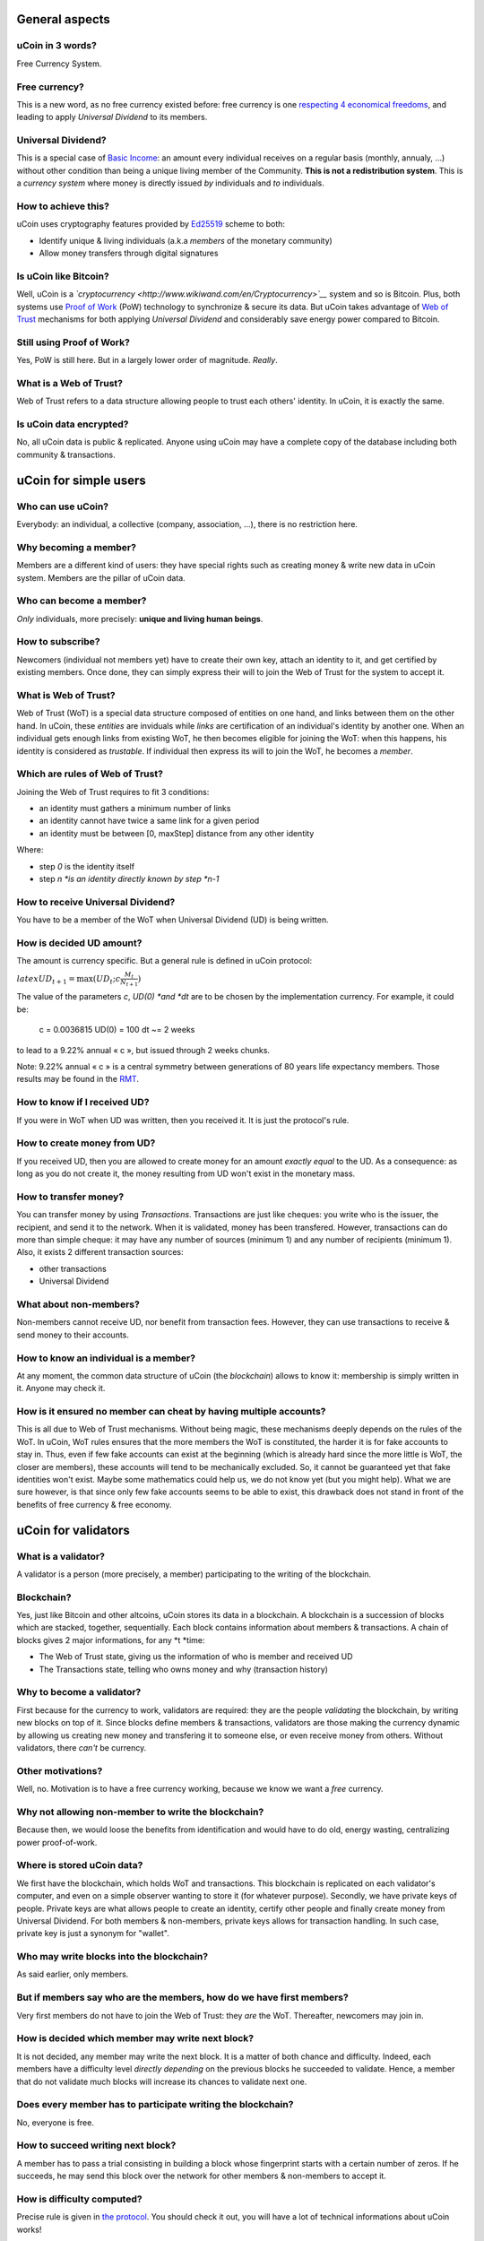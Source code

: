 General aspects
---------------

uCoin in 3 words?
~~~~~~~~~~~~~~~~~

Free Currency System.

Free currency?
~~~~~~~~~~~~~~

This is a new word, as no free currency existed before: free currency is
one `respecting 4 economical
freedoms <http://ucoin.io/theoretical/#a-free-economy>`__, and leading
to apply *Universal Dividend* to its members.

Universal Dividend?
~~~~~~~~~~~~~~~~~~~

This is a special case of `Basic
Income <http://www.wikiwand.com/en/Basic_income>`__: an amount every
individual receives on a regular basis (monthly, annualy, ...) without
other condition than being a unique living member of the Community.
**This is not a redistribution system**. This is a *currency system*
where money is directly issued *by* individuals and *to* individuals.

How to achieve this?
~~~~~~~~~~~~~~~~~~~~

uCoin uses cryptography features provided by
`Ed25519 <http://www.wikiwand.com/en/EdDSA>`__ scheme to both:

-  Identify unique & living individuals (a.k.a *members* of the monetary
   community)
-  Allow money transfers through digital signatures

Is uCoin like Bitcoin?
~~~~~~~~~~~~~~~~~~~~~~

Well, uCoin is a
*`cryptocurrency <http://www.wikiwand.com/en/Cryptocurrency>`__* system
and so is Bitcoin. Plus, both systems use `Proof of
Work <http://ucoin.io/faq/#http://en.wikipedia.org/wiki/Proof-of-work_system>`__
(PoW) technology to synchronize & secure its data. But uCoin takes
advantage of `Web of Trust <http://www.wikiwand.com/en/Web_of_trust>`__
mechanisms for both applying *Universal Dividend* and considerably save
energy power compared to Bitcoin.

Still using Proof of Work?
~~~~~~~~~~~~~~~~~~~~~~~~~~

Yes, PoW is still here. But in a largely lower order of magnitude.
*Really*.

What is a Web of Trust?
~~~~~~~~~~~~~~~~~~~~~~~

Web of Trust refers to a data structure allowing people to trust each
others' identity. In uCoin, it is exactly the same.

Is uCoin data encrypted?
~~~~~~~~~~~~~~~~~~~~~~~~

No, all uCoin data is public & replicated. Anyone using uCoin may have a
complete copy of the database including both community & transactions.

uCoin for simple users
----------------------

Who can use uCoin?
~~~~~~~~~~~~~~~~~~

Everybody: an individual, a collective (company, association, ...),
there is no restriction here.

Why becoming a member?
~~~~~~~~~~~~~~~~~~~~~~

Members are a different kind of users: they have special rights such as
creating money & write new data in uCoin system. Members are the pillar
of uCoin data.

Who can become a member?
~~~~~~~~~~~~~~~~~~~~~~~~

*Only* individuals, more precisely: **unique and living human beings**.

How to subscribe?
~~~~~~~~~~~~~~~~~

Newcomers (individual not members yet) have to create their own key,
attach an identity to it, and get certified by existing members. Once
done, they can simply express their will to join the Web of Trust for
the system to accept it.

What is Web of Trust?
~~~~~~~~~~~~~~~~~~~~~

Web of Trust (WoT) is a special data structure composed of entities on
one hand, and links between them on the other hand. In uCoin, these
*entities* are inviduals while *links* are certification of an
individual's identity by another one. When an individual gets enough
links from existing WoT, he then becomes eligible for joining the WoT:
when this happens, his identity is considered as *trustable*. If
individual then express its will to join the WoT, he becomes a *member*.

Which are rules of Web of Trust?
~~~~~~~~~~~~~~~~~~~~~~~~~~~~~~~~

Joining the Web of Trust requires to fit 3 conditions:

-  an identity must gathers a minimum number of links
-  an identity cannot have twice a same link for a given period
-  an identity must be between [0, maxStep] distance from any other
   identity

Where:

-  step *0* is the identity itself
-  step *n *\ is an identity directly known by step \ *n-1*

How to receive Universal Dividend?
~~~~~~~~~~~~~~~~~~~~~~~~~~~~~~~~~~

You have to be a member of the WoT when Universal Dividend (UD) is being
written.

How is decided UD amount?
~~~~~~~~~~~~~~~~~~~~~~~~~

The amount is currency specific. But a general rule is defined in uCoin
protocol:

:math:`latex UD_{t+1} = \max{(UD_t ; c \frac{M_t}{N_{t+1}} )}`

The value of the parameters \ *c*, \ *UD(0) *\ and \ *dt* are to be
chosen by the implementation currency. For example, it could be:

    c = 0.0036815 UD(0) = 100 dt ~= 2 weeks

to lead to a 9.22% annual « c », but issued through 2 weeks chunks.

.. raw:: html

   <div class="ui info message">

Note: 9.22% annual « c » is a central symmetry between generations of 80
years life expectancy members. Those results may be found in the
`RMT <http://wiki.creationmonetaire.info/images/f/f8/TRM_2_718_b.pdf>`__.

.. raw:: html

   </div>

How to know if I received UD?
~~~~~~~~~~~~~~~~~~~~~~~~~~~~~

If you were in WoT when UD was written, then you received it. It is just
the protocol's rule.

How to create money from UD?
~~~~~~~~~~~~~~~~~~~~~~~~~~~~

If you received UD, then you are allowed to create money for an amount
*exactly equal* to the UD. As a consequence: as long as you do not
create it, the money resulting from UD won't exist in the monetary mass.

How to transfer money?
~~~~~~~~~~~~~~~~~~~~~~

You can transfer money by using *Transactions*. Transactions are just
like cheques: you write who is the issuer, the recipient, and send it to
the network. When it is validated, money has been transfered. However,
transactions can do more than simple cheque: it may have any number of
sources (minimum 1) and any number of recipients (minimum 1). Also, it
exists 2 different transaction sources:

-  other transactions
-  Universal Dividend

What about non-members?
~~~~~~~~~~~~~~~~~~~~~~~

Non-members cannot receive UD, nor benefit from transaction fees.
However, they can use transactions to receive & send money to their
accounts.

How to know an individual is a member?
~~~~~~~~~~~~~~~~~~~~~~~~~~~~~~~~~~~~~~

At any moment, the common data structure of uCoin (the *blockchain*)
allows to know it: membership is simply written in it. Anyone may check
it.

How is it ensured no member can cheat by having multiple accounts?
~~~~~~~~~~~~~~~~~~~~~~~~~~~~~~~~~~~~~~~~~~~~~~~~~~~~~~~~~~~~~~~~~~

This is all due to Web of Trust mechanisms. Without being magic, these
mechanisms deeply depends on the rules of the WoT. In uCoin, WoT rules
ensures that the more members the WoT is constituted, the harder it is
for fake accounts to stay in. Thus, even if few fake accounts can exist
at the beginning (which is already hard since the more little is WoT,
the closer are members), these accounts will tend to be mechanically
excluded. So, it cannot be guaranteed yet that fake identities won't
exist. Maybe some mathematics could help us, we do not know yet (but you
might help). What we are sure however, is that since only few fake
accounts seems to be able to exist, this drawback does not stand in
front of the benefits of free currency & free economy.

uCoin for validators
--------------------

What is a validator?
~~~~~~~~~~~~~~~~~~~~

A validator is a person (more precisely, a member) participating to the
writing of the blockchain.

Blockchain?
~~~~~~~~~~~

Yes, just like Bitcoin and other altcoins, uCoin stores its data in a
blockchain. A blockchain is a succession of blocks which are stacked,
together, sequentially. Each block contains information about members &
transactions. A chain of blocks gives 2 major informations, for any
*t *\ time:

-  The Web of Trust state, giving us the information of who is member
   and received UD
-  The Transactions state, telling who owns money and why (transaction
   history)

Why to become a validator?
~~~~~~~~~~~~~~~~~~~~~~~~~~

First because for the currency to work, validators are required:
they are the people *validating* the blockchain, by writing new blocks
on top of it. Since blocks define members & transactions, validators are
those making the currency dynamic by allowing us creating new money and
transfering it to someone else, or even receive money from others.
Without validators, there *can't* be currency.

Other motivations?
~~~~~~~~~~~~~~~~~~

Well, no. Motivation is to have a free currency working, because we know
we want a \ *free* currency.

Why not allowing non-member to write the blockchain?
~~~~~~~~~~~~~~~~~~~~~~~~~~~~~~~~~~~~~~~~~~~~~~~~~~~~

Because then, we would loose the benefits from identification and would
have to do old, energy wasting, centralizing power proof-of-work.

Where is stored uCoin data?
~~~~~~~~~~~~~~~~~~~~~~~~~~~

We first have the blockchain, which holds WoT and transactions. This
blockchain is replicated on each validator's computer, and even on a
simple observer wanting to store it (for whatever purpose). Secondly, we
have private keys of people. Private keys are what allows people to
create an identity, certify other people and finally create money from
Universal Dividend. For both members & non-members, private keys allows
for transaction handling. In such case, private key is just a synonym
for "wallet".

Who may write blocks into the blockchain?
~~~~~~~~~~~~~~~~~~~~~~~~~~~~~~~~~~~~~~~~~

As said earlier, only members.

But if members say who are the members, how do we have first members?
~~~~~~~~~~~~~~~~~~~~~~~~~~~~~~~~~~~~~~~~~~~~~~~~~~~~~~~~~~~~~~~~~~~~~

Very first members do not have to join the Web of Trust: they *are* the
WoT. Thereafter, newcomers may join in.

How is decided which member may write next block?
~~~~~~~~~~~~~~~~~~~~~~~~~~~~~~~~~~~~~~~~~~~~~~~~~

It is not decided, any member may write the next block. It is a matter
of both chance and difficulty. Indeed, each members have a difficulty
level *directly depending* on the previous blocks he succeeded to
validate. Hence, a member that do not validate much blocks will increase
its chances to validate next one.

Does every member has to participate writing the blockchain?
~~~~~~~~~~~~~~~~~~~~~~~~~~~~~~~~~~~~~~~~~~~~~~~~~~~~~~~~~~~~

No, everyone is free.

How to succeed writing next block?
~~~~~~~~~~~~~~~~~~~~~~~~~~~~~~~~~~

A member has to pass a trial consisting in building a block whose
fingerprint starts with a certain number of zeros. If he succeeds, he
may send this block over the network for other members & non-members to
accept it.

How is difficulty computed?
~~~~~~~~~~~~~~~~~~~~~~~~~~~

Precise rule is given in `the
protocol <https://github.com/ucoin-io/ucoin/blob/master/doc/Protocol.md#proof-of-work>`__. You
should check it out, you will have a lot of technical informations about
uCoin works!

What if 2 blocks get validated simultaneously?
~~~~~~~~~~~~~~~~~~~~~~~~~~~~~~~~~~~~~~~~~~~~~~

uCoin will be able to handle multiple blockchains at the same time. So,
2 blocks validated at the same time will create a \ *fork*. Depending on
other nodes of the network, one or the other of the 2 blockchains will
be abandoned in the future.

Isn't there a risk a single member always succeed in proposing a valid block before others?
~~~~~~~~~~~~~~~~~~~~~~~~~~~~~~~~~~~~~~~~~~~~~~~~~~~~~~~~~~~~~~~~~~~~~~~~~~~~~~~~~~~~~~~~~~~

Yes, that's why when a member succeed to propose a block, his next
blocks will require an harder work to be accepted. If he does not
succeed for a while, the next blocks will be easier. And so on. Until a
common floor.

How to know a member received the UD?
~~~~~~~~~~~~~~~~~~~~~~~~~~~~~~~~~~~~~

If he was a member at that moment, he *did* receive it. This is just an
accepted rule.

Server software
---------------

Which OS are supported?
~~~~~~~~~~~~~~~~~~~~~~~

At the moment, only GNU/Linux and MacOS X are supported, however the
software should also work on Windows (but harder to install because of
external dependencies). For now, Ubuntu 12.04 to 14.04 have been tested.
But any recent GNU/Linux distribution should be able to do the job.

Which softwares are required?
~~~~~~~~~~~~~~~~~~~~~~~~~~~~~

uCoin relies on some external softwares, listed here:

-  MongoDB
-  Node.js + NPM

How to install uCoin?
~~~~~~~~~~~~~~~~~~~~~

Follow
`Install <https://github.com/ucoin-io/ucoin/wiki/Install-uCoin-node>`__
guide.

Do you plan to have a `Docker <https://www.docker.com/>`__ installation?
~~~~~~~~~~~~~~~~~~~~~~~~~~~~~~~~~~~~~~~~~~~~~~~~~~~~~~~~~~~~~~~~~~~~~~~~

Yes we do.

Getting involved
----------------

How may I help?
~~~~~~~~~~~~~~~

You can help on project developement in many ways, depending your
available time, energy and your profile. Please read below requirements
and possibilities. If you feel comfortable with one these profiles, do
not hesitate to `contact us at
admin@ucoin.io <mailto:admin@ucoin.io>`__.

As a backend developer
^^^^^^^^^^^^^^^^^^^^^^

You may participate to uCoin server's development, which is the core
software implementing UCP. You will need some technical skills:

-  Node.js development, lot of asynchronous JavaScript
-  MongoDB database, trough Mongoose module

If you are not affraid by those technologies, you can both start reading
`HTTP
API <https://github.com/ucoin-io/ucoin/blob/master/doc/HTTP_API.md>`__
and `contact us <mailto:admin@ucoin.io>`__.

As a designer/frontend developer
^^^^^^^^^^^^^^^^^^^^^^^^^^^^^^^^

See this beautiful website? You want to improve it with new content, new
design? Feel free to propose your skills, any help is welcome. What
probably uCoin needs the most is: **a logo**!

As a mathematician
^^^^^^^^^^^^^^^^^^

uCoin protocol will use Graph Theory properties to build a Web of Trust
of unique & living individuals. Even if uCoin team is made up of
engineers/PhDs, Graph Theory is not something easy and we probably need
experts in that domain. So, if Graph Theory is your every day life, **do
not hesitate to come to us!**

As a preacher
^^^^^^^^^^^^^

Well, here, you do not need us to do the job: speak about uCoin, make
articles, share links, knowledge, experiences, whatever! No need to ask,
simply do it!

What to learn first?
~~~~~~~~~~~~~~~~~~~~

Well, if reached this paragraph reading the whole FAQ, you should have a
rather good idea of what is uCoin. You could go deeper with `Theoretical
section <http://ucoin.io/theoretical>`__. From there, you should be able
to talk about the project with a minimum of background. If you want to
get deeper in uCoin, read `UCP <http://ucoin.io/specs>`__, this is uCoin
protocol. All what you need to know about technical IT stuff is there,
even if not in a tutorial format. Last, you could try to read
`RMT <http://www.wikiwand.com/fr/Th%C3%A9orie_relative_de_la_monnaie>`__,
which is the fundamental theory behind uCoin's way of creating new
money.

The best way to stay tuned?
~~~~~~~~~~~~~~~~~~~~~~~~~~~

`Mailing List <https://groups.google.com/forum/?hl=fr#!forum/ucoin>`__
for major events, `uCoin Forum <http://forum.ucoin.io/>`__ for every day
talking about development, events, questions & almost every subject.
Last, you could join the chatroom with the bottom-right *Chat* icon
visible on each page of this website.
